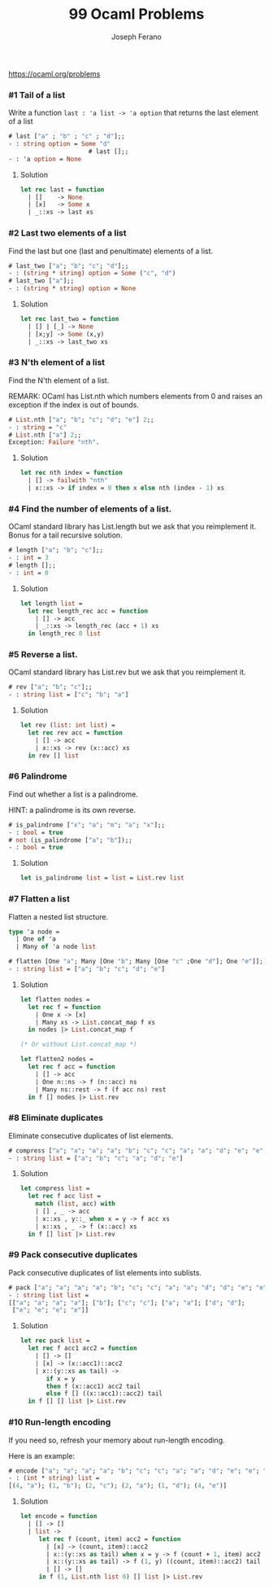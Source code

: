 #+TITLE: 99 Ocaml Problems
#+Author: Joseph Ferano

https://ocaml.org/problems

*** #1 Tail of a list

Write a function ~last : 'a list -> 'a option~ that returns the last element of a
list

#+begin_src ocaml
# last ["a" ; "b" ; "c" ; "d"];;
- : string option = Some "d"
                      # last [];;
- : 'a option = None
#+end_src

**** Solution
#+begin_src ocaml
let rec last = function
  | []    -> None
  | [x]   -> Some x
  | _::xs -> last xs 
#+end_src

*** #2 Last two elements of a list

Find the last but one (last and penultimate) elements of a list.

#+begin_src ocaml
# last_two ["a"; "b"; "c"; "d"];;
- : (string * string) option = Some ("c", "d")
# last_two ["a"];;
- : (string * string) option = None
#+end_src

**** Solution
#+begin_src ocaml
let rec last_two = function
  | [] | [_] -> None
  | [x;y] -> Some (x,y)
  | _::xs -> last_two xs
#+end_src

*** #3 N'th element of a list

Find the N'th element of a list.

REMARK: OCaml has List.nth which numbers elements from 0 and raises an exception
if the index is out of bounds.

#+begin_src ocaml
# List.nth ["a"; "b"; "c"; "d"; "e"] 2;;
- : string = "c"
# List.nth ["a"] 2;;
Exception: Failure "nth".
#+end_src

**** Solution
#+begin_src ocaml
let rec nth index = function
  | [] -> failwith "nth"
  | x::xs -> if index = 0 then x else nth (index - 1) xs
#+end_src

*** #4 Find the number of elements of a list.

OCaml standard library has List.length but we ask that you reimplement it. Bonus for a tail
recursive solution.

#+begin_src ocaml
# length ["a"; "b"; "c"];;
- : int = 3
# length [];;
- : int = 0
#+end_src

**** Solution
#+begin_src ocaml
let length list =
  let rec length_rec acc = function
    | [] -> acc
    | _::xs -> length_rec (acc + 1) xs
  in length_rec 0 list
#+end_src

*** #5 Reverse a list.

OCaml standard library has List.rev but we ask that you reimplement it.

#+begin_src ocaml
# rev ["a"; "b"; "c"];;
- : string list = ["c"; "b"; "a"]
#+end_src

**** Solution
#+begin_src ocaml
let rev (list: int list) =
  let rec rev acc = function
    | [] -> acc
    | x::xs -> rev (x::acc) xs
  in rev [] list
#+end_src


*** #6 Palindrome

Find out whether a list is a palindrome.

    HINT: a palindrome is its own reverse.

#+begin_src ocaml
# is_palindrome ["x"; "a"; "m"; "a"; "x"];;
- : bool = true
# not (is_palindrome ["a"; "b"]);;
- : bool = true
#+end_src

**** Solution
#+begin_src ocaml
let is_palindrome list = list = List.rev list
#+end_src


*** #7 Flatten a list

Flatten a nested list structure.

#+begin_src ocaml
type 'a node =
  | One of 'a 
  | Many of 'a node list

# flatten [One "a"; Many [One "b"; Many [One "c" ;One "d"]; One "e"]];;
- : string list = ["a"; "b"; "c"; "d"; "e"]
#+end_src

**** Solution
#+begin_src ocaml
let flatten nodes =
  let rec f = function
    | One x -> [x]
    | Many xs -> List.concat_map f xs
  in nodes |> List.concat_map f

(* Or without List.concat_map *)

let flatten2 nodes =
  let rec f acc = function
    | [] -> acc
    | One n::ns -> f (n::acc) ns
    | Many ns::rest -> f (f acc ns) rest
  in f [] nodes |> List.rev
#+end_src


*** #8 Eliminate duplicates

Eliminate consecutive duplicates of list elements.

#+begin_src ocaml
# compress ["a"; "a"; "a"; "a"; "b"; "c"; "c"; "a"; "a"; "d"; "e"; "e"; "e"; "e"];;
- : string list = ["a"; "b"; "c"; "a"; "d"; "e"]
#+end_src

**** Solution
#+begin_src ocaml
let compress list =
  let rec f acc list =
    match (list, acc) with
    | [] , _ -> acc
    | x::xs , y::_ when x = y -> f acc xs
    | x::xs , _ -> f (x::acc) xs
  in f [] list |> List.rev
#+end_src



*** #9 Pack consecutive duplicates

Pack consecutive duplicates of list elements into sublists.

#+begin_src ocaml
# pack ["a"; "a"; "a"; "a"; "b"; "c"; "c"; "a"; "a"; "d"; "d"; "e"; "e"; "e"; "e"];;
- : string list list =
[["a"; "a"; "a"; "a"]; ["b"]; ["c"; "c"]; ["a"; "a"]; ["d"; "d"];
 ["e"; "e"; "e"; "e"]]
#+end_src

**** Solution
#+begin_src ocaml
let rec pack list =
  let rec f acc1 acc2 = function
    | [] -> []
    | [x] -> (x::acc1)::acc2
    | x::(y::xs as tail) ->
       if x = y
       then f (x::acc1) acc2 tail
       else f [] ((x::acc1)::acc2) tail
  in f [] [] list |> List.rev

#+end_src


*** #10 Run-length encoding

If you need so, refresh your memory about run-length encoding.

Here is an example:

#+begin_src ocaml
# encode ["a"; "a"; "a"; "a"; "b"; "c"; "c"; "a"; "a"; "d"; "e"; "e"; "e"; "e"];;
- : (int * string) list =
[(4, "a"); (1, "b"); (2, "c"); (2, "a"); (1, "d"); (4, "e")]
#+end_src

**** Solution
#+begin_src ocaml
let encode = function
  | [] -> []
  | list ->
     let rec f (count, item) acc2 = function
       | [x] -> (count, item)::acc2
       | x::(y::xs as tail) when x = y -> f (count + 1, item) acc2 tail
       | x::(y::xs as tail) -> f (1, y) ((count, item)::acc2) tail
       | [] -> []
     in f (1, List.nth list 0) [] list |> List.rev
#+end_src

